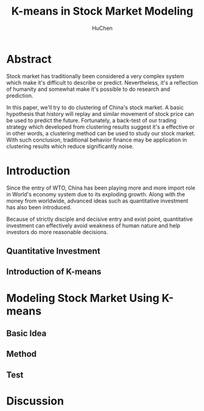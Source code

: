 #+TITLE: K-means in Stock Market Modeling
#+AUTHOR: HuChen

* Abstract
  
  Stock market has traditionally been considered a very complex system which make it's
  difficult to describe or predict. Nevertheless, it's a reflection of humanity and somewhat
  make it's possible to do research and prediction.
  
  In this paper, we'll try to do clustering of China's stock market. A basic hypothesis that
  history will replay and similar movement of stock price can be used to predict the future.
  Fortunately, a back-test of our trading strategy which developed from clustering results
  suggest it's a effective or in other words, a clustering method can be used to study our
  stock market. With such conclusion, traditional behavior finance may be application in
  clustering results which reduce significantly noise.

* Introduction

  Since the entry of WTO, China has been playing more and more import role in World's
  economy system due to its exploding growth. Along with the money from worldwide, 
  advanced ideas such as quantitative investment has also been introduced. 
  
  Because of strictly disciple and decisive entry and exist point, quantitative investment
  can effectively avoid weakness of human nature and help investors do more reasonable 
  decisions.

** Quantitative Investment 
   
** Introduction of K-means
   
* Modeling Stock Market Using K-means

** Basic Idea

** Method

** Test

* Discussion
